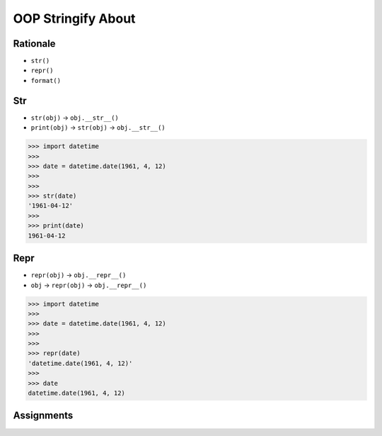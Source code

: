 OOP Stringify About
===================


Rationale
---------
* ``str()``
* ``repr()``
* ``format()``


Str
---
* ``str(obj)`` -> ``obj.__str__()``
* ``print(obj)`` -> ``str(obj)`` -> ``obj.__str__()``

>>> import datetime
>>>
>>> date = datetime.date(1961, 4, 12)
>>>
>>>
>>> str(date)
'1961-04-12'
>>>
>>> print(date)
1961-04-12


Repr
----
* ``repr(obj)`` -> ``obj.__repr__()``
* ``obj`` -> ``repr(obj)`` -> ``obj.__repr__()``

>>> import datetime
>>>
>>> date = datetime.date(1961, 4, 12)
>>>
>>>
>>> repr(date)
'datetime.date(1961, 4, 12)'
>>>
>>> date
datetime.date(1961, 4, 12)



Assignments
-----------
.. todo:: Create assignments
